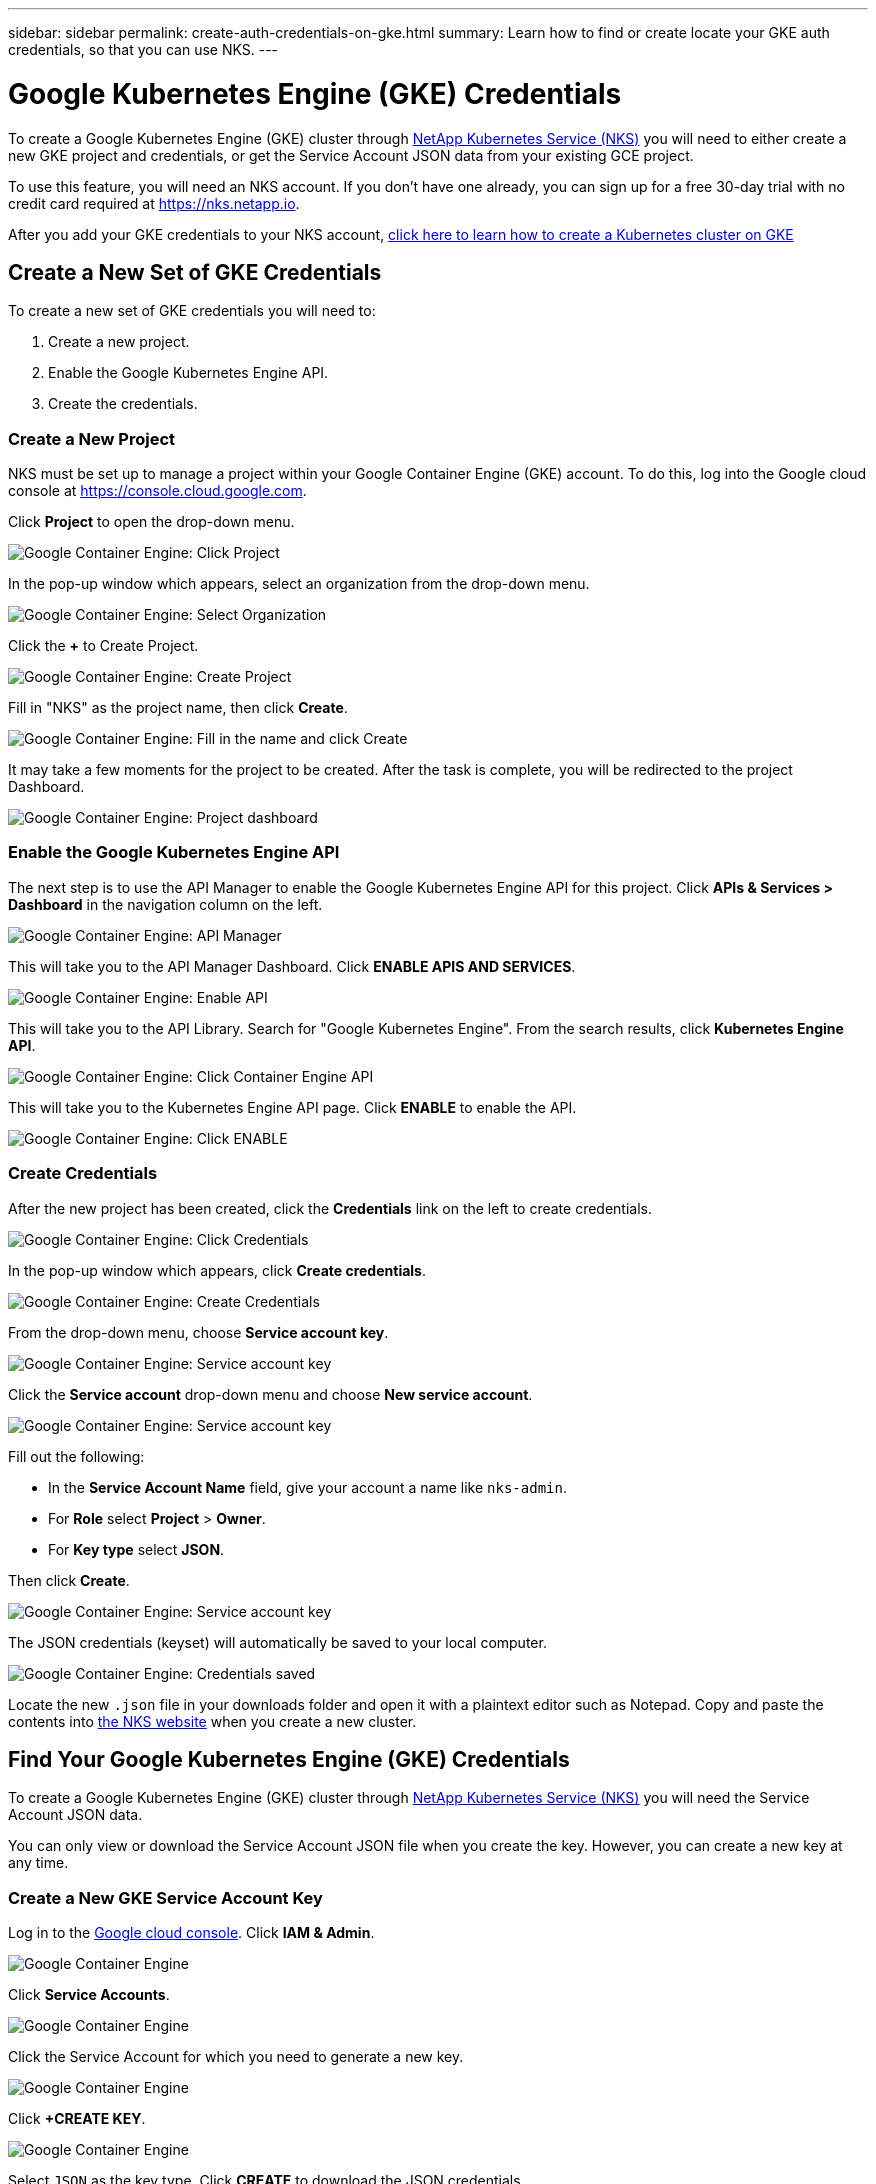 ---
sidebar: sidebar
permalink: create-auth-credentials-on-gke.html
summary: Learn how to find or create locate your GKE auth credentials, so that you can use NKS.
---

= Google Kubernetes Engine (GKE) Credentials

To create a Google Kubernetes Engine (GKE) cluster through https://nks.netapp.io[NetApp Kubernetes Service (NKS)] you will need to either create a new GKE project and credentials, or get the Service Account JSON data from your existing GCE project.

To use this feature, you will need an NKS account. If you don't have one already, you can sign up for a free 30-day trial with no credit card required at https://nks.netapp.io.

After you add your GKE credentials to your NKS account, https://docs.netapp.com/us-en/kubernetes-service/create-gke-cluster.html[click here to learn how to create a Kubernetes cluster on GKE]

== Create a New Set of GKE Credentials

To create a new set of GKE credentials you will need to:

1. Create a new project.
2. Enable the Google Kubernetes Engine API.
3. Create the credentials.

=== Create a New Project

NKS must be set up to manage a project within your Google Container Engine (GKE) account. To do this, log into the Google cloud console at https://console.cloud.google.com.

Click **Project** to open the drop-down menu.

image::assets/documentation/create-auth-credentials-on-gke/click-project.png?raw=true[Google Container Engine: Click Project]

In the pop-up window which appears, select an organization from the drop-down menu.

image::assets/documentation/create-auth-credentials-on-gke/select-organization.png?raw=true[Google Container Engine: Select Organization]

Click the **+** to Create Project.

image::assets/documentation/create-auth-credentials-on-gke/click-plus.png?raw=true[Google Container Engine: Create Project]

Fill in "NKS" as the project name, then click **Create**.

image::assets/documentation/create-auth-credentials-on-gke/name-and-create.png?raw=true[Google Container Engine: Fill in the name and click Create]

It may take a few moments for the project to be created. After the task is complete, you will be redirected to the project Dashboard.

image::assets/documentation/create-auth-credentials-on-gke/dashboard.png?raw=true[Google Container Engine: Project dashboard]

=== Enable the Google Kubernetes Engine API

The next step is to use the API Manager to enable the Google Kubernetes Engine API for this project. Click **APIs & Services > Dashboard** in the navigation column on the left.

image::assets/documentation/create-auth-credentials-on-gke/click-api-manager.png?raw=true[Google Container Engine: API Manager]

This will take you to the API Manager Dashboard. Click **ENABLE APIS AND SERVICES**.

image::assets/documentation/create-auth-credentials-on-gke/click-enable-api.png?raw=true[Google Container Engine: Enable API]

This will take you to the API Library. Search for "Google Kubernetes Engine". From the search results, click **Kubernetes Engine API**.

image::assets/documentation/create-auth-credentials-on-gke/click-kubernetes-engine-api.png?raw=true[Google Container Engine: Click Container Engine API]

This will take you to the Kubernetes Engine API page. Click **ENABLE** to enable the API.

image::assets/documentation/create-auth-credentials-on-gke/enable-kubernetes-engine-api.png?raw=true[Google Container Engine: Click ENABLE]

=== Create Credentials

After the new project has been created, click the **Credentials** link on the left to create credentials.

image::assets/documentation/create-auth-credentials-on-gke/click-credentials.png?raw=true[Google Container Engine: Click Credentials]

In the pop-up window which appears, click **Create credentials**.

image::assets/documentation/create-auth-credentials-on-gke/create-credentials.png?raw=true[Google Container Engine: Create Credentials]

From the drop-down menu, choose **Service account key**.

image::assets/documentation/create-auth-credentials-on-gke/service-account-key.png?raw=true[Google Container Engine: Service account key]

Click the **Service account** drop-down menu and choose **New service account**.

image::assets/documentation/create-auth-credentials-on-gke/service-account-drop-down.png?raw=true[Google Container Engine: Service account key]

Fill out the following:

* In the **Service Account Name** field, give your account a name like `nks-admin`.
* For **Role** select **Project** > **Owner**.
* For **Key type** select **JSON**.

Then click **Create**.

image::assets/documentation/create-auth-credentials-on-gke/service-account-options.png?raw=true[Google Container Engine: Service account key]

The JSON credentials (keyset) will automatically be saved to your local computer.

image::assets/documentation/create-auth-credentials-on-gke/credentials-saved.png?raw=true[Google Container Engine: Credentials saved]

Locate the new `.json` file in your downloads folder and open it with a plaintext editor such as Notepad. Copy and paste the contents into https://nks.netapp.io[the NKS website] when you create a new cluster.


== Find Your Google Kubernetes Engine (GKE) Credentials

To create a Google Kubernetes Engine (GKE) cluster through https://nks.netapp.io[NetApp Kubernetes Service (NKS)] you will need the Service Account JSON data.

You can only view or download the Service Account JSON file when you create the key. However, you can create a new key at any time.

=== Create a New GKE Service Account Key

Log in to the https://console.cloud.google.com[Google cloud console]. Click **IAM & Admin**.

image::assets/documentation/create-auth-credentials-on-gke/gke-auth-01-click-iam.png?raw=true[Google Container Engine]

Click **Service Accounts**.

image::assets/documentation/create-auth-credentials-on-gke/gke-auth-02-service-account.png?raw=true[Google Container Engine]

Click the Service Account for which you need to generate a new key.

image::assets/documentation/create-auth-credentials-on-gke/gke-auth-03-select-service-account.png?raw=true[Google Container Engine]

Click **+CREATE KEY**.

image::assets/documentation/create-auth-credentials-on-gke/gke-auth-04-create-key.png?raw=true[Google Container Engine]

Select `JSON` as the key type. Click **CREATE** to download the JSON credentials.

image::assets/documentation/create-auth-credentials-on-gke/gke-auth-05-key.png?raw=true[Google Container Engine]

Locate the new `.json` file in your downloads folder and open it with a plaintext editor such as Notepad. Copy and paste the contents into https://nks.netapp.io[NetApp Kubernetes Service (NKS)] when you create a new cluster.

_Did this article answer your question? If not, mailto:nks@netapp.com[contact us.]_
